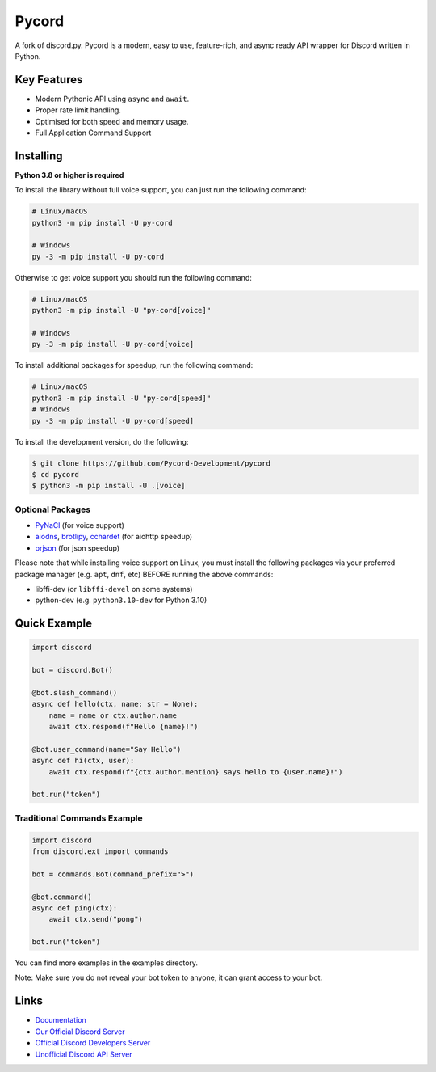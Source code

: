 Pycord
======

.. image:: https://img.shields.io/discord/881207955029110855?color=blue&label=discord&style=for-the-badge&logo=discord&color=success
   :target: https://pycord.dev/discord
   :alt: Discord server invite
.. image:: https://img.shields.io/pypi/v/py-cord.svg?style=for-the-badge&logo=PyPi
   :target: https://pypi.python.org/pypi/py-cord
   :alt: PyPI version info
.. image:: https://img.shields.io/pypi/v/py-cord.svg?style=for-the-badge&logo=PyPi&color=yellowgreen
   :target: https://pypi.python.org/pypi/py-cord
   :alt: PyPI supported Python versions
.. image:: https://img.shields.io/pypi/dm/py-cord?color=blue&style=for-the-badge&logo=git&logoColor=blue&color=informational
   :target: https://pypi.python.org/pypi/py-cord
   :alt: PyPI downloads

A fork of discord.py. Pycord is a modern, easy to use, feature-rich, and async ready API wrapper for Discord written in Python.

Key Features
------------

- Modern Pythonic API using ``async`` and ``await``.
- Proper rate limit handling.
- Optimised for both speed and memory usage.
- Full Application Command Support

Installing
----------

**Python 3.8 or higher is required**

To install the library without full voice support, you can just run the following command:

.. code:: sh

    # Linux/macOS
    python3 -m pip install -U py-cord

    # Windows
    py -3 -m pip install -U py-cord

Otherwise to get voice support you should run the following command:

.. code:: sh

    # Linux/macOS
    python3 -m pip install -U "py-cord[voice]"

    # Windows
    py -3 -m pip install -U py-cord[voice]

To install additional packages for speedup, run the following command:

.. code:: sh

    # Linux/macOS
    python3 -m pip install -U "py-cord[speed]"
    # Windows
    py -3 -m pip install -U py-cord[speed]


To install the development version, do the following:

.. code:: sh

    $ git clone https://github.com/Pycord-Development/pycord
    $ cd pycord
    $ python3 -m pip install -U .[voice]


Optional Packages
~~~~~~~~~~~~~~~~~

* `PyNaCl <https://pypi.org/project/PyNaCl/>`__ (for voice support)
* `aiodns <https://pypi.org/project/aiodns/>`__, `brotlipy <https://pypi.org/project/brotlipy/>`__, `cchardet <https://pypi.org/project/cchardet/>`__ (for aiohttp speedup)
* `orjson <https://pypi.org/project/orjson/>`__ (for json speedup)

Please note that while installing voice support on Linux, you must install the following packages via your preferred package manager (e.g. ``apt``, ``dnf``, etc) BEFORE running the above commands:

* libffi-dev (or ``libffi-devel`` on some systems)
* python-dev (e.g. ``python3.10-dev`` for Python 3.10)

Quick Example
-------------

.. code:: py

    import discord

    bot = discord.Bot()

    @bot.slash_command()
    async def hello(ctx, name: str = None):
        name = name or ctx.author.name
        await ctx.respond(f"Hello {name}!")

    @bot.user_command(name="Say Hello")
    async def hi(ctx, user):
        await ctx.respond(f"{ctx.author.mention} says hello to {user.name}!")

    bot.run("token")

Traditional Commands Example
~~~~~~~~~~~~~~~~~~~~~~~~~~~~

.. code:: py

    import discord
    from discord.ext import commands

    bot = commands.Bot(command_prefix=">")

    @bot.command()
    async def ping(ctx):
        await ctx.send("pong")

    bot.run("token")

You can find more examples in the examples directory.

Note: Make sure you do not reveal your bot token to anyone, it can grant access to your bot.

Links
-----

- `Documentation <https://docs.pycord.dev/en/master/index.html>`_
- `Our Official Discord Server <https://pycord.dev/discord>`_
- `Official Discord Developers Server <https://discord.gg/discord-developers>`_
- `Unofficial Discord API Server <https://discord.gg/discord-api>`_
